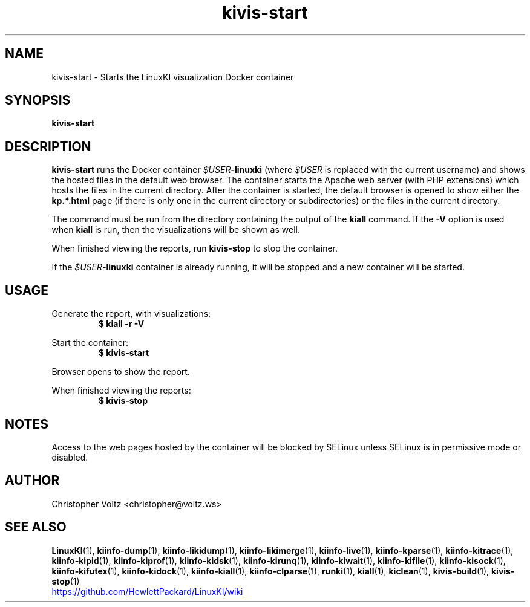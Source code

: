 .\" Process this file with
.\" groff -man -Tascii kiinfo.1
.\"
.ad l
.TH kivis-start 1 "6.1 - April 20, 2020" version "6.1"
.SH NAME
kivis-start \- Starts the LinuxKI visualization Docker container

.SH SYNOPSIS
.B kivis-start

.SH DESCRIPTION

.B kivis-start
runs the Docker container
.IB $USER -linuxki
(where
.I $USER
is replaced with the current username) and shows the hosted files in the default web browser. The container starts the Apache web server (with PHP extensions) which hosts the files in the current directory. After the container is started, the default browser is opened to show either the
.B kp.*.html
page (if there is only one in the current directory or subdirectories) or the files in the current directory.

The command must be run from the directory containing the output of the
.B kiall
command. If the
.B -V
option is used when
.B kiall
is run, then the visualizations will be shown as well.

When finished viewing the reports, run
.B kivis-stop
to stop the container.

If the
.IB $USER -linuxki
container is already running, it will be stopped and a new container will be started.

.SH USAGE

Generate the report, with visualizations:
.RS
.B $ kiall -r -V
.RE

Start the container:
.RS
.B $ kivis-start
.RE

Browser opens to show the report.

When finished viewing the reports:
.RS
.B $ kivis-stop
.RE

.SH NOTES
Access to the web pages hosted by the container will be blocked by SELinux unless SELinux is in permissive mode or disabled.

.SH AUTHOR
Christopher Voltz <christopher@voltz.ws>

.SH SEE ALSO
.BR LinuxKI (1),
.BR kiinfo-dump (1),
.BR kiinfo-likidump (1),
.BR kiinfo-likimerge (1),
.BR kiinfo-live (1),
.BR kiinfo-kparse (1),
.BR kiinfo-kitrace (1),
.BR kiinfo-kipid (1),
.BR kiinfo-kiprof (1),
.BR kiinfo-kidsk (1),
.BR kiinfo-kirunq (1),
.BR kiinfo-kiwait (1),
.BR kiinfo-kifile (1),
.BR kiinfo-kisock (1),
.BR kiinfo-kifutex (1),
.BR kiinfo-kidock (1),
.BR kiinfo-kiall (1),
.BR kiinfo-clparse (1),
.BR runki (1),
.BR kiall (1),
.BR kiclean (1),
.BR kivis-build (1),
.BR kivis-stop (1)

.UR https://github.com/HewlettPackard/LinuxKI/wiki
.UE
